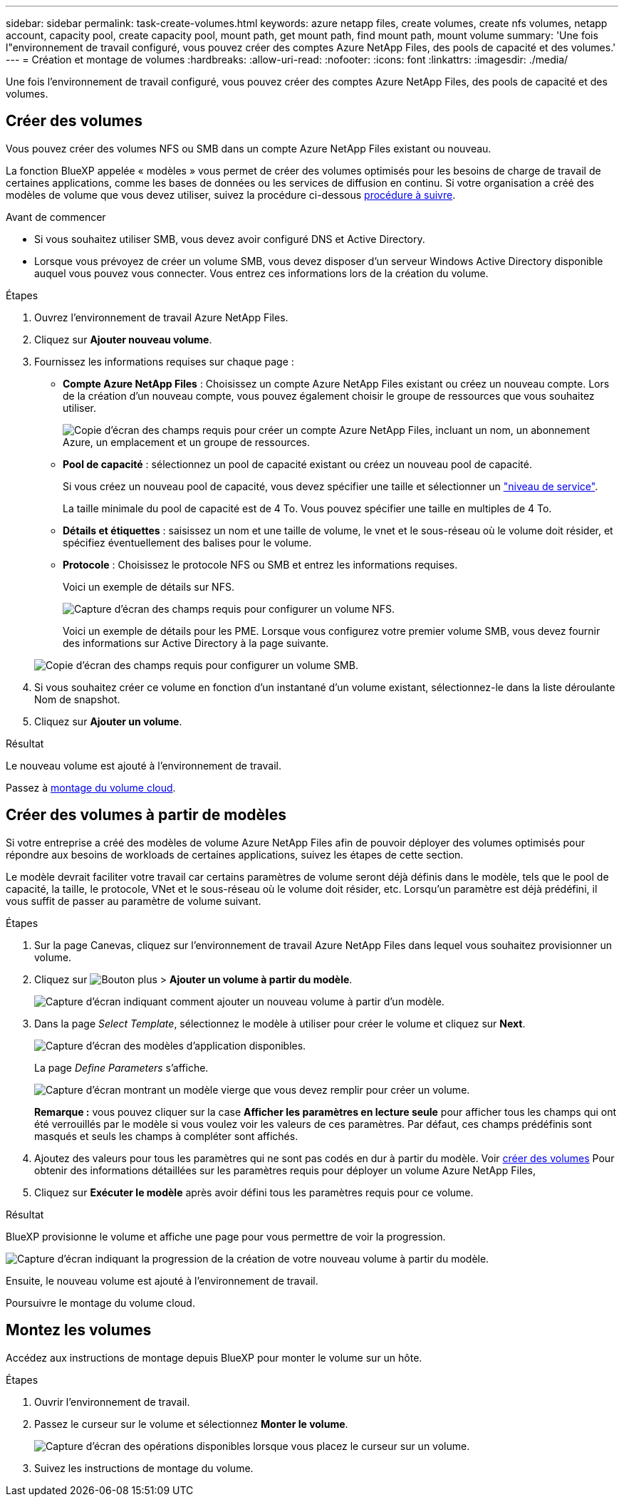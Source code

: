 ---
sidebar: sidebar 
permalink: task-create-volumes.html 
keywords: azure netapp files, create volumes, create nfs volumes, netapp account, capacity pool, create capacity pool, mount path, get mount path, find mount path, mount volume 
summary: 'Une fois l"environnement de travail configuré, vous pouvez créer des comptes Azure NetApp Files, des pools de capacité et des volumes.' 
---
= Création et montage de volumes
:hardbreaks:
:allow-uri-read: 
:nofooter: 
:icons: font
:linkattrs: 
:imagesdir: ./media/


[role="lead"]
Une fois l'environnement de travail configuré, vous pouvez créer des comptes Azure NetApp Files, des pools de capacité et des volumes.



== Créer des volumes

Vous pouvez créer des volumes NFS ou SMB dans un compte Azure NetApp Files existant ou nouveau.

La fonction BlueXP appelée « modèles » vous permet de créer des volumes optimisés pour les besoins de charge de travail de certaines applications, comme les bases de données ou les services de diffusion en continu. Si votre organisation a créé des modèles de volume que vous devez utiliser, suivez la procédure ci-dessous <<Créer des volumes à partir de modèles,procédure à suivre>>.

.Avant de commencer
* Si vous souhaitez utiliser SMB, vous devez avoir configuré DNS et Active Directory.
* Lorsque vous prévoyez de créer un volume SMB, vous devez disposer d'un serveur Windows Active Directory disponible auquel vous pouvez vous connecter. Vous entrez ces informations lors de la création du volume.


.Étapes
. Ouvrez l'environnement de travail Azure NetApp Files.
. Cliquez sur *Ajouter nouveau volume*.
. Fournissez les informations requises sur chaque page :
+
** *Compte Azure NetApp Files* : Choisissez un compte Azure NetApp Files existant ou créez un nouveau compte. Lors de la création d'un nouveau compte, vous pouvez également choisir le groupe de ressources que vous souhaitez utiliser.
+
image:screenshot_anf_create_account.png["Copie d'écran des champs requis pour créer un compte Azure NetApp Files, incluant un nom, un abonnement Azure, un emplacement et un groupe de ressources."]

** *Pool de capacité* : sélectionnez un pool de capacité existant ou créez un nouveau pool de capacité.
+
Si vous créez un nouveau pool de capacité, vous devez spécifier une taille et sélectionner un https://docs.microsoft.com/en-us/azure/azure-netapp-files/azure-netapp-files-service-levels["niveau de service"^].

+
La taille minimale du pool de capacité est de 4 To. Vous pouvez spécifier une taille en multiples de 4 To.

** *Détails et étiquettes* : saisissez un nom et une taille de volume, le vnet et le sous-réseau où le volume doit résider, et spécifiez éventuellement des balises pour le volume.
** *Protocole* : Choisissez le protocole NFS ou SMB et entrez les informations requises.
+
Voici un exemple de détails sur NFS.

+
image:screenshot_anf_nfs.gif["Capture d'écran des champs requis pour configurer un volume NFS."]

+
Voici un exemple de détails pour les PME. Lorsque vous configurez votre premier volume SMB, vous devez fournir des informations sur Active Directory à la page suivante.

+
image:screenshot_anf_smb.gif["Copie d'écran des champs requis pour configurer un volume SMB."]



. Si vous souhaitez créer ce volume en fonction d'un instantané d'un volume existant, sélectionnez-le dans la liste déroulante Nom de snapshot.
. Cliquez sur *Ajouter un volume*.


.Résultat
Le nouveau volume est ajouté à l'environnement de travail.

Passez à <<Montez les volumes,montage du volume cloud>>.



== Créer des volumes à partir de modèles

Si votre entreprise a créé des modèles de volume Azure NetApp Files afin de pouvoir déployer des volumes optimisés pour répondre aux besoins de workloads de certaines applications, suivez les étapes de cette section.

Le modèle devrait faciliter votre travail car certains paramètres de volume seront déjà définis dans le modèle, tels que le pool de capacité, la taille, le protocole, VNet et le sous-réseau où le volume doit résider, etc. Lorsqu'un paramètre est déjà prédéfini, il vous suffit de passer au paramètre de volume suivant.

.Étapes
. Sur la page Canevas, cliquez sur l'environnement de travail Azure NetApp Files dans lequel vous souhaitez provisionner un volume.
. Cliquez sur image:screenshot_gallery_options.gif["Bouton plus"] > *Ajouter un volume à partir du modèle*.
+
image:screenshot_template_add_vol_anf.png["Capture d'écran indiquant comment ajouter un nouveau volume à partir d'un modèle."]

. Dans la page _Select Template_, sélectionnez le modèle à utiliser pour créer le volume et cliquez sur *Next*.
+
image:screenshot_select_template_anf.png["Capture d'écran des modèles d'application disponibles."]

+
La page _Define Parameters_ s'affiche.

+
image:screenshot_define_anf_vol_from_template.png["Capture d'écran montrant un modèle vierge que vous devez remplir pour créer un volume."]

+
*Remarque :* vous pouvez cliquer sur la case *Afficher les paramètres en lecture seule* pour afficher tous les champs qui ont été verrouillés par le modèle si vous voulez voir les valeurs de ces paramètres. Par défaut, ces champs prédéfinis sont masqués et seuls les champs à compléter sont affichés.

. Ajoutez des valeurs pour tous les paramètres qui ne sont pas codés en dur à partir du modèle. Voir <<Créer des volumes,créer des volumes>> Pour obtenir des informations détaillées sur les paramètres requis pour déployer un volume Azure NetApp Files,
. Cliquez sur *Exécuter le modèle* après avoir défini tous les paramètres requis pour ce volume.


.Résultat
BlueXP provisionne le volume et affiche une page pour vous permettre de voir la progression.

image:screenshot_template_creating_resource_anf.png["Capture d'écran indiquant la progression de la création de votre nouveau volume à partir du modèle."]

Ensuite, le nouveau volume est ajouté à l'environnement de travail.

Poursuivre le montage du volume cloud.



== Montez les volumes

Accédez aux instructions de montage depuis BlueXP pour monter le volume sur un hôte.

.Étapes
. Ouvrir l'environnement de travail.
. Passez le curseur sur le volume et sélectionnez *Monter le volume*.
+
image:screenshot_anf_hover.png["Capture d'écran des opérations disponibles lorsque vous placez le curseur sur un volume."]

. Suivez les instructions de montage du volume.

